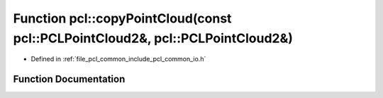 .. _exhale_function_group__common_1ga1c6c02fe197e0ea6ca249c46dda0e602:

Function pcl::copyPointCloud(const pcl::PCLPointCloud2&, pcl::PCLPointCloud2&)
==============================================================================

- Defined in :ref:`file_pcl_common_include_pcl_common_io.h`


Function Documentation
----------------------


.. doxygenfunction:: pcl::copyPointCloud(const pcl::PCLPointCloud2&, pcl::PCLPointCloud2&)
